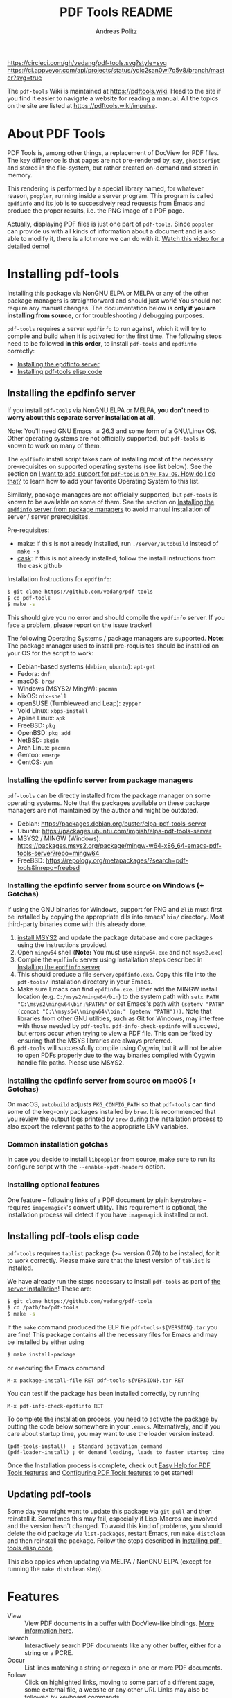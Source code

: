 #+TITLE:     PDF Tools README
#+AUTHOR:    Andreas Politz
#+EMAIL:     mail@andreas-politz.de
#+Maintainer: Vedang Manerikar
#+Maintainer_Email: vedang.manerikar@gmail.com

[[https://app.circleci.com/pipelines/github/vedang/pdf-tools][https://circleci.com/gh/vedang/pdf-tools.svg?style=svg]]
[[https://elpa.nongnu.org/nongnu/pdf-tools.html][http://elpa.nongnu.org/nongnu/pdf-tools.svg]]
[[https://stable.melpa.org/#/pdf-tools][http://stable.melpa.org/packages/pdf-tools-badge.svg]]
[[https://melpa.org/#/pdf-tools][http://melpa.org/packages/pdf-tools-badge.svg]] [[https://ci.appveyor.com/project/vedang/pdf-tools][https://ci.appveyor.com/api/projects/status/yqic2san0wi7o5v8/branch/master?svg=true]]

The ~pdf-tools~ Wiki is maintained at https://pdftools.wiki. Head to the site if you find it easier to navigate a website for reading a manual. All the topics on the site are listed at https://pdftools.wiki/impulse.

* Table of Contents                                            :noexport:TOC_3_gh:
- [[#about-pdf-tools][About PDF Tools]]
- [[#installing-pdf-tools][Installing pdf-tools]]
  - [[#installing-the-epdfinfo-server][Installing the epdfinfo server]]
    - [[#installing-the-epdfinfo-server-from-package-managers][Installing the epdfinfo server from package managers]]
    - [[#installing-the-epdfinfo-server-from-source-on-windows--gotchas][Installing the epdfinfo server from source on Windows (+ Gotchas)]]
    - [[#installing-the-epdfinfo-server-from-source-on-macos--gotchas][Installing the epdfinfo server from source on macOS (+ Gotchas)]]
    - [[#common-installation-gotchas][Common installation gotchas]]
    - [[#installing-optional-features][Installing optional features]]
  - [[#installing-pdf-tools-elisp-code][Installing pdf-tools elisp code]]
  - [[#updating-pdf-tools][Updating pdf-tools]]
- [[#features][Features]]
  - [[#view-and-navigate-pdfs][View and Navigate PDFs]]
    - [[#keybindings-for-navigating-pdf-documents][Keybindings for navigating PDF documents]]
    - [[#keybindings-for-manipulating-display-of-pdf][Keybindings for manipulating display of PDF]]
  - [[#annotations][Annotations]]
    - [[#keybindings-for-working-with-annotations][Keybindings for working with Annotations]]
  - [[#working-with-auctex][Working with AUCTeX]]
    - [[#keybindings-for-working-with-auctex][Keybindings for working with AUCTeX]]
  - [[#miscellaneous-features][Miscellaneous features]]
    - [[#keybindings-for-miscellaneous-features-in-pdf-tools][Keybindings for miscellaneous features in PDF tools]]
  - [[#easy-help-for-pdf-tools-features][Easy Help for PDF Tools features]]
  - [[#configuring-pdf-tools-features][Configuring PDF Tools features]]
- [[#known-problems][Known problems]]
  - [[#linum-mode][linum-mode]]
  - [[#display-line-numbers-mode][display-line-numbers-mode]]
  - [[#auto-revert][auto-revert]]
  - [[#sublimity][sublimity]]
  - [[#text-selection-is-not-transparent-in-pdfs-ocred-with-tesseract][Text selection is not transparent in PDFs OCRed with Tesseract]]
- [[#key-bindings-in-pdf-tools][Key-bindings in PDF Tools]]
- [[#tips-and-tricks-for-developers][Tips and Tricks for Developers]]
  - [[#turn-on-debug-mode][Turn on debug mode]]
  - [[#run-emacs-lisp-tests-locally][Run Emacs lisp tests locally]]
  - [[#run-server-compilation-tests-locally][Run server compilation tests locally]]
  - [[#add-a-dockerfile-to-automate-server-compilation-testing][Add a Dockerfile to automate server compilation testing]]
  - [[#issue-template-for-bug-reports][Issue Template for Bug Reports]]
    - [[#describe-the-bug][Describe the bug]]
    - [[#steps-to-reproduce-the-behaviour][Steps To Reproduce the behaviour:]]
    - [[#what-is-the-expected-behaviour][What is the expected behaviour?]]
    - [[#desktop][Desktop]]
    - [[#your-pdf-tools-install][Your pdf-tools install]]
    - [[#additional-context][Additional context]]
- [[#faqs][FAQs]]
  - [[#pdfs-are-not-rendering-well][PDFs are not rendering well!]]
  - [[#what-emacs-versions-does-pdf-tools-support][What Emacs versions does pdf-tools support?]]
  - [[#i-want-to-add-support-for-pdf-tools-on-my-fav-os-how-do-i-do-that][I want to add support for pdf-tools on "My Fav OS". How do I do that?]]
  - [[#i-am-on-a-macbook-m1-and-pdf-tools-installation-fails-with-a-stack-trace][I am on a Macbook M1 and pdf-tools installation fails with a stack-trace]]
  - [[#i-am-a-developer-making-changes-to-the-pdf-tools-source-code][I am a developer, making changes to the pdf-tools source code]]

* About PDF Tools
:PROPERTIES:
:CREATED:  [2021-12-29 Wed 18:34]
:ID:       5a884389-6aec-498a-90d5-f37168809b4f
:EXPORT_FILE_NAME: index
:END:
PDF Tools is, among other things, a replacement of DocView for PDF files. The key difference is that pages are not pre-rendered by, say, ~ghostscript~ and stored in the file-system, but rather created on-demand and stored in memory.

This rendering is performed by a special library named, for whatever reason, ~poppler~, running inside a server program. This program is called ~epdfinfo~ and its job is to successively read requests from Emacs and produce the proper results, i.e. the PNG image of a PDF page.

Actually, displaying PDF files is just one part of ~pdf-tools~. Since ~poppler~ can provide us with all kinds of information about a document and is also able to modify it, there is a lot more we can do with it. [[https://www.dailymotion.com/video/x2bc1is][Watch this video for a detailed demo!]]

* Installing pdf-tools
:PROPERTIES:
:CREATED:  [2021-12-29 Wed 18:34]
:ID:       6ceea50c-cbaa-4d8a-b450-8067c5e8c9da
:NEURON_DIRTREE_DISPLAY: false
:END:
Installing this package via NonGNU ELPA or MELPA or any of the other package managers is straightforward and should just work! You should not require any manual changes. The documentation below is *only if you are installing from source*, or for troubleshooting / debugging purposes.

~pdf-tools~ requires a server ~epdfinfo~ to run against, which it will try to compile and build when it is activated for the first time. The following steps need to be followed *in this order*, to install ~pdf-tools~ and ~epdfinfo~ correctly:

- [[brain-child:e305cd0a-e798-4c2b-af27-21bcd936c1c9][Installing the epdfinfo server]]
- [[brain-child:32c4fc3b-b4ea-43bd-b92c-bdf2d3831fcf][Installing pdf-tools elisp code]]

** Installing the epdfinfo server
:PROPERTIES:
:CREATED:  [2021-12-29 Wed 18:34]
:ID:       e305cd0a-e798-4c2b-af27-21bcd936c1c9
:END:
If you install ~pdf-tools~ via NonGNU ELPA or MELPA, *you don't need to worry about this separate server installation at all*.

Note: You'll need GNU Emacs \ge 26.3 and some form of a GNU/Linux OS. Other operating systems are not officially supported, but ~pdf-tools~ is known to work on many of them.

The ~epdfinfo~ install script takes care of installing most of the necessary pre-requisites on supported operating systems (see list below). See the section on [[id:A34704B9-1B51-4614-8806-C4059F7B42D5][I want to add support for ~pdf-tools~ on =My Fav OS=. How do I do that?]] to learn how to add your favorite Operating System to this list.

Similarly, package-managers are not officially supported, but ~pdf-tools~ is known to be available on some of them. See the section on [[id:fb5cef15-fed4-4dec-a443-52f7c00c7831][Installing the ~epdfinfo~ server from package managers]] to avoid manual installation of server / server prerequisites.

Pre-requisites:
- make: if this is not already installed, run ~./server/autobuild~ instead of ~make -s~
- [[https://github.com/cask/cask][cask]]: if this is not already installed, follow the install instructions from the cask github

Installation Instructions for ~epdfinfo~:
#+begin_src sh
  $ git clone https://github.com/vedang/pdf-tools
  $ cd pdf-tools
  $ make -s
#+end_src

This should give you no error and should compile the ~epdfinfo~ server. If you face a problem, please report on the issue tracker!

The following Operating Systems / package managers are supported. *Note*: The package manager used to install pre-requisites should be installed on your OS for the script to work:

- Debian-based systems (~debian~, ~ubuntu~): ~apt-get~
- Fedora: ~dnf~
- macOS: ~brew~
- Windows (MSYS2/ MingW): ~pacman~
- NixOS: ~nix-shell~
- openSUSE (Tumbleweed and Leap): ~zypper~
- Void Linux: ~xbps-install~
- Apline Linux: ~apk~
- FreeBSD: ~pkg~
- OpenBSD: ~pkg_add~
- NetBSD: ~pkgin~
- Arch Linux: ~pacman~
- Gentoo: ~emerge~
- CentOS: ~yum~

*** Installing the epdfinfo server from package managers
:PROPERTIES:
:CREATED:  [2022-02-13 Sun 23:10]
:ID:       fb5cef15-fed4-4dec-a443-52f7c00c7831
:END:
~pdf-tools~ can be directly installed from the package manager on some operating systems. Note that the packages available on these package managers are not maintained by the author and might be outdated.

- Debian:  https://packages.debian.org/buster/elpa-pdf-tools-server
- Ubuntu: https://packages.ubuntu.com/impish/elpa-pdf-tools-server
- MSYS2 / MINGW (Windows): https://packages.msys2.org/package/mingw-w64-x86_64-emacs-pdf-tools-server?repo=mingw64
- FreeBSD: https://repology.org/metapackages/?search=pdf-tools&inrepo=freebsd

*** Installing the epdfinfo server from source on Windows (+ Gotchas)
:PROPERTIES:
:CREATED:  [2021-12-29 Wed 18:34]
:ID:       d14e01ff-9bd5-47ee-86fc-859b4499d5d7
:END:
If using the GNU binaries for Windows, support for PNG and ~zlib~ must first be installed by copying the appropriate dlls into emacs' ~bin/~ directory. Most third-party binaries come with this already done.

1. [[https://www.msys2.org/][install MSYS2]] and update the package database and core packages using the instructions provided.
2. Open ~mingw64~ shell (*Note:* You must use ~mingw64.exe~ and not ~msys2.exe~)
3. Compile the ~epdfinfo~ server using Installation steps described in [[id:e305cd0a-e798-4c2b-af27-21bcd936c1c9][Installing the ~epdfinfo~ server]]
4. This should produce a file ~server/epdfinfo.exe~. Copy this file into the ~pdf-tools/~ installation directory in your Emacs.
5. Make sure Emacs can find ~epdfinfo.exe~. Either add the MINGW install location (e.g. ~C:/msys2/mingw64/bin~) to the system path with ~setx PATH "C:\msys2\mingw64\bin;%PATH%"~ or set Emacs's path with ~(setenv "PATH" (concat "C:\\msys64\\mingw64\\bin;" (getenv "PATH")))~. Note that libraries from other GNU utilities, such as Git for Windows, may interfere with those needed by ~pdf-tools~. ~pdf-info-check-epdinfo~ will succeed, but errors occur when trying to view a PDF file. This can be fixed by ensuring that the MSYS libraries are always preferred.
6. ~pdf-tools~ will successfully compile using Cygwin, but it will not be able to open PDFs properly due to the way binaries compiled with Cygwin handle file paths. Please use MSYS2.

*** Installing the epdfinfo server from source on macOS (+ Gotchas)
:PROPERTIES:
:CREATED:  [2022-10-11 Tue 11:42]
:ID:       60CBCD65-5654-400A-913F-8B31901D071C
:END:
On macOS, ~autobuild~ adjusts ~PKG_CONFIG_PATH~ so that ~pdf-tools~ can find some of the keg-only packages installed by ~brew~. It is recommended that you review the output logs printed by ~brew~ during the installation process to also export the relevant paths to the appropriate ENV variables.

*** Common installation gotchas
:PROPERTIES:
:CREATED:  [2022-10-11 Tue 11:04]
:ID:       3F4C0FDF-6AC0-4845-BA2D-ED7C2F40D894
:END:
In case you decide to install ~libpoppler~ from source, make sure to run its configure script with the ~--enable-xpdf-headers~ option.

*** Installing optional features
:PROPERTIES:
:CREATED:  [2022-10-11 Tue 11:15]
:ID:       97FC4447-B567-457F-A498-7CCA74DD5657
:END:
One feature -- following links of a PDF document by plain keystrokes -- requires ~imagemagick~'s convert utility. This requirement is optional, the installation process will detect if you have ~imagemagick~ installed or not.
** Installing pdf-tools elisp code
:PROPERTIES:
:CREATED:  [2021-12-29 Wed 18:34]
:ID:       32c4fc3b-b4ea-43bd-b92c-bdf2d3831fcf
:END:
~pdf-tools~ requires ~tablist~ package (>= version 0.70) to be installed, for it to work correctly. Please make sure that the latest version of ~tablist~ is installed.

We have already run the steps necessary to install ~pdf-tools~ as part of [[id:e305cd0a-e798-4c2b-af27-21bcd936c1c9][the server installation]]! These are:
#+BEGIN_SRC sh
  $ git clone https://github.com/vedang/pdf-tools
  $ cd /path/to/pdf-tools
  $ make -s
#+END_SRC

If the ~make~ command produced the ELP file ~pdf-tools-${VERSION}.tar~ you are fine! This package contains all the necessary files for Emacs and may be installed by either using
#+begin_src sh
    $ make install-package
#+end_src
or executing the Emacs command
#+begin_src elisp
  M-x package-install-file RET pdf-tools-${VERSION}.tar RET
#+end_src

You can test if the package has been installed correctly, by running
#+begin_src elisp
  M-x pdf-info-check-epdfinfo RET
#+end_src

To complete the installation process, you need to activate the package by putting the code below somewhere in your ~.emacs~.  Alternatively, and if you care about startup time, you may want to use the loader version instead.
#+begin_src elisp
  (pdf-tools-install)  ; Standard activation command
  (pdf-loader-install) ; On demand loading, leads to faster startup time
#+end_src

Once the Installation process is complete, check out [[id:19a3daea-6fa6-4ac3-9201-d2034c46ad8c][Easy Help for PDF Tools features]] and [[id:8dccd685-18b8-4c98-977a-0fe2d66b724c][Configuring PDF Tools features]] to get started!
** Updating pdf-tools
:PROPERTIES:
:CREATED:  [2021-12-29 Wed 18:34]
:ID:       9dd62314-f5ad-4bd4-83fa-8e28343e3d9c
:END:
Some day you might want to update this package via ~git pull~ and then reinstall it. Sometimes this may fail, especially if Lisp-Macros are involved and the version hasn't changed. To avoid this kind of problems, you should delete the old package via ~list-packages~, restart Emacs, run ~make distclean~ and then reinstall the package. Follow the steps described in [[id:32c4fc3b-b4ea-43bd-b92c-bdf2d3831fcf][Installing pdf-tools elisp code]].

This also applies when updating via MELPA / NonGNU ELPA (except for running the ~make distclean~ step).

* Features
:PROPERTIES:
:CREATED:  [2021-12-29 Wed 18:34]
:ID:       555b4a2a-7881-49ac-a066-7e3f10034ca4
:END:
+ View :: View PDF documents in a buffer with DocView-like bindings. [[id:18d362e1-a1a3-4c51-9d45-04e2c53d8c0c][More information here]].
+ Isearch :: Interactively search PDF documents like any other buffer, either for a string or a PCRE.
+ Occur :: List lines matching a string or regexp in one or more PDF documents.
+ Follow :: Click on highlighted links, moving to some part of a different page, some external file, a website or any other URI. Links may also be followed by keyboard commands.
+ Annotations :: Display and list text and markup annotations (like underline), edit their contents and attributes (e.g. color), move them around, delete them or create new ones and then save the modifications back to the PDF file. [[id:5fff6471-a933-46d7-8ae9-b2fa4a9de952][More information here]].
+ Attachments :: Save files attached to the PDF-file or list them in a dired buffer.
+ Outline :: Use ~imenu~ or a special buffer (=M-x pdf-outline=) to examine and navigate the PDF's outline.
+ SyncTeX :: Jump from a position on a page directly to the TeX source and vice versa.
+ Virtual :: Use a collection of documents as if it were one, big single PDF.
+ Misc ::
  - Display PDF's metadata.
  - Mark a region and kill the text from the PDF.
  - Keep track of visited pages via a history.
  - Apply a color filter for reading in low light conditions.
** View and Navigate PDFs
:PROPERTIES:
:CREATED:  [2021-12-30 Thu 18:25]
:ID:       18d362e1-a1a3-4c51-9d45-04e2c53d8c0c
:END:
PDFView Mode is an Emacs PDF viewer. It displays PDF files as PNG images in Emacs buffers. PDFs are navigable using DocView-like bindings. Once you have installed ~pdf-tools~, opening a PDF in Emacs will automatically trigger this mode.
*** Keybindings for navigating PDF documents
:PROPERTIES:
:CREATED:  [2021-12-30 Thu 18:25]
:ID:       01864499-2286-4e64-91f5-f8133f53ec61
:END:
| Navigation                                    |                         |
|-----------------------------------------------+-------------------------|
| Scroll Up / Down by Page-full                 | ~space~ / ~backspace~   |
| Scroll Up / Down by Line                      | ~C-n~ / ~C-p~           |
| Scroll Right / Left                           | ~C-f~ / ~C-b~           |
| First Page / Last Page                        | ~<~, ~M-<~ / ~>~, ~M->~ |
| Next Page / Previous Page                     | ~n~ / ~p~               |
| Incremental Search Forward / Backward         | ~C-s~ / ~C-r~           |
| Occur (list all lines containing a phrase)    | ~M-s o~                 |
| Jump to Occur Line                            | ~RETURN~                |
| Pick a Link and Jump                          | ~F~                     |
| Incremental Search in Links                   | ~f~                     |
| History Back / Forwards                       | ~l~ / ~r~               |
| Display Outline                               | ~o~                     |
| Jump to Section from Outline                  | ~RETURN~                |
| Jump to Page                                  | ~M-g g~                 |
| Store position / Jump to position in register | ~m~ / ~'~               |
|-----------------------------------------------+-------------------------|
|                                               |                         |
Note that ~pdf-tools~ renders the PDF as images inside Emacs. This means that all the keybindings of ~image-mode~ work on individual PDF pages as well.
| Image Mode             |                                             |
|------------------------+---------------------------------------------|
| image-scroll-right     | ~C-x >~ / ~<remap> <scroll-right>~          |
| image-scroll-left      | ~C-x <~ / ~<remap> <scroll-left>~           |
| image-scroll-up        | ~C-v~ / ~<remap> <scroll-up>~               |
| image-scroll-down      | ~M-v~ / ~<remap> <scroll-down>~             |
| image-forward-hscroll  | ~C-f~ / ~right~ / ~<remap> <forward-char>~  |
| image-backward-hscroll | ~C-b~ / ~left~  / ~<remap> <backward-char>~ |
| image-bob              | ~<remap> <beginning-of-buffer>~             |
| image-eob              | ~<remap> <end-of-buffer>~                   |
| image-bol              | ~<remap> <move-beginning-of-line>~          |
| image-eol              | ~<remap> <move-end-of-line>~                |
| image-scroll-down      | ~<remap> <scroll-down>~                     |
| image-scroll-up        | ~<remap> <scroll-up>~                       |
| image-scroll-left      | ~<remap> <scroll-left>~                     |
| image-scroll-right     | ~<remap> <scroll-right>~                    |
|------------------------+---------------------------------------------|
|                        |                                             |

*** Keybindings for manipulating display of PDF
:PROPERTIES:
:CREATED:  [2021-12-30 Thu 18:33]
:ID:       73a18ea8-aa21-48d4-9d8b-dc64e3601000
:END:
| Display                                  |                 |
|------------------------------------------+-----------------|
| Zoom in / Zoom out                       | ~+~ / ~-~       |
| Fit Height / Fit Width / Fit Page        | ~H~ / ~W~ / ~P~ |
| Trim Margins (set slice to bounding box) | ~s b~           |
| Reset Margins                            | ~s r~           |
| Reset Zoom                               | ~0~             |
| Rotate Page                              | ~R~             |
|------------------------------------------+-----------------|

** Annotations
:PROPERTIES:
:CREATED:  [2021-12-30 Thu 16:58]
:ID:       5fff6471-a933-46d7-8ae9-b2fa4a9de952
:END:
~pdf-tools~ supports working with PDF Annotations. You can display and list text and markup annotations (like squiggly, highlight), edit their contents and attributes (e.g. color), move them around, delete them or create new ones and then save the modifications back to the PDF file.
*** Keybindings for working with Annotations
:PROPERTIES:
:CREATED:  [2021-12-30 Thu 17:08]
:ID:       243b3843-b912-430b-884a-641304755b92
:END:
| Annotations                          |                                                    |
|--------------------------------------+----------------------------------------------------|
| List Annotations                     | ~C-c C-a l~                                        |
| Jump to Annotations from List        | ~SPACE~                                            |
| Mark Annotation for Deletion         | ~d~                                                |
| Delete Marked Annotations            | ~x~                                                |
| Unmark Annotations                   | ~u~                                                |
| Close Annotation List                | ~q~                                                |
| Enable/Disable Following Annotations | ~C-c C-f~                                          |
|--------------------------------------+----------------------------------------------------|
| Add and Edit Annotations             | Select region via Mouse selection.                 |
|                                      | Then left-click context menu OR keybindings below  |
|--------------------------------------+----------------------------------------------------|
| Add a Markup Annotation              | ~C-c C-a m~                                        |
| Add a Highlight Markup Annotation    | ~C-c C-a h~                                        |
| Add a Strikeout Markup Annotation    | ~C-c C-a o~                                        |
| Add a Squiggly Markup Annotation     | ~C-c C-a s~                                        |
| Add an Underline Markup Annotation   | ~C-c C-a u~                                        |
| Add a Text Annotation                | ~C-c C-a t~                                        |
|--------------------------------------+----------------------------------------------------|
| Highlight an arbitrary region        | Section region with Mouse Drag (Hold down Meta and |
|                                      | drag). Then ~C-c C-a h~ to highlight that region.  |
|--------------------------------------+----------------------------------------------------|
|                                      |                                                    |

** Working with AUCTeX
:PROPERTIES:
:CREATED:  [2021-12-30 Thu 18:37]
:ID:       698bdbad-e5f1-4958-b61e-9ed12d4b1234
:END:
*** Keybindings for working with AUCTeX
:PROPERTIES:
:CREATED:  [2021-12-30 Thu 18:37]
:ID:       ab7872c1-edd6-465d-9d1d-b621db6364a3
:END:
| Syncing with AUCTeX                           |             |
|-----------------------------------------------+-------------|
| Refresh File (e.g., after recompiling source) | ~g~         |
| Jump to PDF Location from Source              | ~C-c C-g~   |
| Jump Source Location from PDF                 | ~C-mouse-1~ |

** Miscellaneous features
:PROPERTIES:
:CREATED:  [2021-12-30 Thu 18:37]
:ID:       bbefb49d-fca8-4d4f-9d16-4a4ad1946d89
:END:
*** Keybindings for miscellaneous features in PDF tools
:PROPERTIES:
:CREATED:  [2021-12-30 Thu 18:35]
:ID:       9148deff-dd5a-46be-a48f-cd2f96b7ce19
:END:
| Miscellaneous                                 |           |
|-----------------------------------------------+-----------|
| Print File                                    | ~C-c C-p~ |

** Easy Help for PDF Tools features
:PROPERTIES:
:CREATED:  [2021-12-29 Wed 13:49]
:ID:       19a3daea-6fa6-4ac3-9201-d2034c46ad8c
:END:
#+begin_src elisp
  M-x pdf-tools-help RET
#+end_src

Run =M-x pdf-tools-help= inside Emacs, as shown above. It will list all the features provided by ~pdf-tools~ as well as the key-bindings for these features.

** Configuring PDF Tools features
:PROPERTIES:
:CREATED:  [2021-12-29 Wed 13:51]
:ID:       8dccd685-18b8-4c98-977a-0fe2d66b724c
:END:
Once you have read through the features provided by ~pdf-tools~, you probably want to customize the behavior of the features as per your requirements. Full customization of features is available by running the following:
#+begin_src elisp
  M-x pdf-tools-customize RET
#+end_src

* Known problems
:PROPERTIES:
:CREATED:  [2021-12-29 Wed 18:29]
:ID:       4baf936a-2454-41c9-99db-177133ee9568
:END:

** linum-mode
:PROPERTIES:
:CREATED:  [2021-12-29 Wed 18:34]
:ID:       73625d02-d472-4e7d-9805-db6d3b60e0ff
:END:
~pdf-tools~ does not work well together with ~linum-mode~ and activating it in a ~pdf-view-mode~, e.g. via ~global-linum-mode~, might make Emacs choke.

** display-line-numbers-mode
:PROPERTIES:
:CREATED:  [2022-01-03 Mon 08:31]
:ID:       f178ba41-0f5a-4d22-b4a8-889af1af566e
:END:
This mode is an alternative to ~linum-mode~ and is available since Emacs 26. ~pdf-tools~ does not work well with it. For example, it makes horizontal navigation (such as ~C-f~, ~C-b~, ~C-x <~ or ~C-x >~ ) in a document impossible.

** auto-revert
:PROPERTIES:
:CREATED:  [2021-12-29 Wed 18:34]
:ID:       24b671c6-c242-4983-9d11-38421d2752e9
:END:
Autorevert works by polling the file-system every ~auto-revert-interval~ seconds, optionally combined with some event-based reverting via [[https://www.gnu.org/software/emacs/manual/html_node/elisp/File-Notifications.html][file notification]]. But this currently does not work reliably, such that Emacs may revert the PDF-buffer while the corresponding file is still being written to (e.g. by LaTeX), leading to a potential error.

With a recent [[https://www.gnu.org/software/auctex/][AUCTeX]] installation, you might want to put the following somewhere in your dotemacs, which will revert the PDF-buffer *after* the TeX compilation has finished.
#+BEGIN_SRC emacs-lisp
  (add-hook 'TeX-after-compilation-finished-functions #'TeX-revert-document-buffer)
#+END_SRC

** sublimity
:PROPERTIES:
:CREATED:  [2021-12-29 Wed 18:34]
:ID:       4766d18a-c02a-456d-8398-701bbea3ee80
:END:
L/R scrolling breaks while zoomed into a pdf, with usage of sublimity smooth scrolling features

** Text selection is not transparent in PDFs OCRed with Tesseract
:PROPERTIES:
:CREATED:  [2022-09-19 Mon 18:50]
:ID:       C3A4A7C0-6BBB-4923-AD39-3707C8482A76
:END:

In such PDFs the selected text becomes hidden behind the selection; see [[https://github.com/vedang/pdf-tools/issues/149][this issue]], which also describes the workaround in detail. The following function, which depends on the [[https://github.com/orgtre/qpdf.el][qpdf.el]] package, can be used to convert such a PDF file into one where text selection is transparent:
#+begin_src elisp
  (defun my-fix-pdf-selection ()
    "Replace pdf with one where selection shows transparently."
    (interactive)
    (unless (equal (file-name-extension (buffer-file-name)) "pdf")
      (error "Buffer should visit a pdf file."))
    (unless (equal major-mode 'pdf-view-mode)
      (pdf-view-mode))
    ;; save file in QDF-mode
    (qpdf-run (list
               (concat "--infile="
                       (buffer-file-name))
               "--qdf --object-streams=disable"
               "--replace-input"))
    ;; do replacements
    (text-mode)
    (read-only-mode -1)
    (while (re-search-forward "3 Tr" nil t)
      (replace-match "7 Tr" nil nil))
    (save-buffer)
    (pdf-view-mode))
#+end_src
Note that this overwrites the PDF file visited in the buffer from which it is run! To avoid this replace the ~--replace-input~ with ~(concat "--outfile=" (file-truename (read-file-name "Outfile: ")))~.

* Key-bindings in PDF Tools
:PROPERTIES:
:CREATED:  [2021-12-29 Wed 18:34]
:ID:       fa99285a-437e-4be4-9a65-426db019019f
:END:
- [[brain-child:01864499-2286-4e64-91f5-f8133f53ec61][Keybindings for navigating PDF documents]]
- [[brain-child:243b3843-b912-430b-884a-641304755b92][Keybindings for working with Annotations]]
- [[brain-child:73a18ea8-aa21-48d4-9d8b-dc64e3601000][Keybindings for manipulating display of PDF]]
- [[brain-child:ab7872c1-edd6-465d-9d1d-b621db6364a3][Keybindings for working with AUCTeX]]
- [[brain-child:9148deff-dd5a-46be-a48f-cd2f96b7ce19][Keybindings for miscellaneous features in PDF tools]]

* Tips and Tricks for Developers
:PROPERTIES:
:CREATED:  [2021-12-29 Wed 18:34]
:ID:       fd64c10c-4ea5-4ece-8d95-b723098dd4f6
:END:
** Turn on debug mode
:PROPERTIES:
:CREATED:  [2021-12-29 Wed 18:34]
:ID:       100fc888-7064-4dd3-9db4-c84a7e8f4af0
:END:
#+begin_src elisp
  M-x pdf-tools-toggle-debug RET
#+end_src
Toggling debug mode prints information about various operations in the ~*Messages*~ buffer, and this is useful to see what is happening behind the scenes

** Run Emacs lisp tests locally
:PROPERTIES:
:CREATED:  [2022-05-09 Mon 21:27]
:ID:       1CBE7325-A5A1-479B-9A98-BEEFBAC9D8FF
:END:
You can go to the ~pdf-tools~ folder and run ~make test~ to run the ERT tests and check if the changes you have made to the code break any of the tests.

The tests are written in ERT, which is the built-in testing system in Emacs. However, they are run using ~Cask~ which you will have to install first, if you don't have it already. You can install ~Cask~ by following the instructions on their site at https://github.com/cask/cask
** Run server compilation tests locally
:PROPERTIES:
:CREATED:  [2022-07-20 Wed 16:42]
:ID:       5327945D-9D92-4462-8172-7237DEF4C359
:END:
You can go to the ~pdf-tools~ folder and run ~make server-test~ to check if the changes you have made to the server code break compilation on any of the supported operating systems.

The tests build ~Podman~ images for all supported operating systems, so you will have to install ~Podman~ first, if you don't have already. You can install ~Podman~ by following the instructions on their site at https://podman.io/getting-started/installation

Podman is compatible with Docker, so if you already have ~docker~ installed, you should be able to ~alias podman=docker~ on your shell and run the tests, without having to install Docker. (Note: I have not tested this)

** Add a Dockerfile to automate server compilation testing
:PROPERTIES:
:CREATED:  [2022-07-20 Wed 16:52]
:ID:       A401543C-308B-4175-8212-5B78CD6C8389
:END:
The ~server/test/docker~ folder contains Dockerfile templates used for testing that the ~epdfinfo~ server compiles correctly on various operating systems ([[id:5327945D-9D92-4462-8172-7237DEF4C359][more details here]]).

To see the list of operating systems where compilation testing is supported, run ~make server-test-supported~. To see the list of operating systems where testing is unsupported, run ~make server-test-unsupported~. To add support, look into the ~server/test/docker/templates~ folder (~ubuntu~ files are a good example to refer to)

** Issue Template for Bug Reports
:PROPERTIES:
:CREATED:  [2022-12-02 Fri 13:30]
:ID:       F563A2A4-FCF8-4F04-94CA-19E80E4841A6
:END:
Please use the 'Bug Report' issue template when reporting bugs. The template is as follows:

*** Describe the bug
A clear and concise description of what the bug is.

*** Steps To Reproduce the behaviour:
1. Go to '...'
2. Click on '....'
3. Scroll down to '....'
4. See error

*** What is the expected behaviour?
A clear and concise description of what you expected to happen.

*** Desktop
Please complete the following information:

- OS: [eg: MacOS Catalina]
- Emacs Version: [This should be the output of =M-x emacs-version= ]
- Poppler Version: [eg: output of ~brew info poppler~ and similarly for other OSs]

*** Your pdf-tools install
Please complete the following information:
- ~pdf-tools~ Version: [ =M-x package-list-packages= -> Search for ~pdf-tools~ -> Hit Enter and copy all the details that pop up in the Help buffer]
- ~pdf-tools~ customization / configuration that you use:

*** Additional context
- If you are reporting a crash, please try and add the Backtrace / Stacktrace of the crash.
- If you are reporting a bug, please try and attach an example PDF file where I can reproduce the bug.
- If you can attach screenshots or recordings, that is a great help
- Please try reproducing the bug yourself on Vanilla Emacs before reporting the problem.

* FAQs
:PROPERTIES:
:CREATED:  [2021-12-30 Thu 22:04]
:ID:       3be6abe7-163e-4c3e-a7df-28e8470fe37f
:END:
** Epdfinfo has stopped working!
:PROPERTIES:
:CREATED:  [2023-06-10 Sat 23:25]
:ID:       9B5F797F-9BB3-45D9-B364-D4E5F13222BF
:END:
Have you upgraded ~poppler~ recently? This can cause ~epdfinfo~ to stop working, since it was compiled with the previous version of ~poppler~. Just run =M-x pdf-tools-install= and this should be fixed.

** PDFs are not rendering well!
:PROPERTIES:
:CREATED:  [2021-12-30 Thu 22:04]
:ID:       20ef86be-7c92-4cda-97ec-70a22484e689
:END:
~pdf-tools~ version ~1.1.0~ release changed the default value of ~pdf-view-use-scaling~ to ~t~ (previously, it was ~nil~). This has been done keeping in mind that most modern monitors are HiDPI screens, so the default configuration should cater to this user. If you are not using a HiDPI screen, you might have to change this value to ~nil~ in your configuration

#+begin_src elisp
  (setq pdf-view-use-scaling nil)
#+end_src

to scale the images correctly when rendering them.

** What Emacs versions does pdf-tools support?
:PROPERTIES:
:CREATED:  [2022-01-02 Sun 10:12]
:ID:       f44c66e6-402d-4154-b806-6bb4180a0a5b
:END:
~pdf-tools~ supports the 3 latest versions of Emacs major releases. At the moment of this writing, this means that the minimum supported Emacs version is ~26.3~.

** I want to add support for pdf-tools on "My Fav OS". How do I do that?
:PROPERTIES:
:CREATED:  [2022-04-25 Mon 21:50]
:ID:       A34704B9-1B51-4614-8806-C4059F7B42D5
:END:
I'm working on automating ~pdf-tools~ installation as much as possible, in order to improve the installation experience. If you want to add support for a new / currently unsupported Operating System, please modify the ~server/autobuild~ script. Say you want to support a new Operating System called MyFavOS. You need to do the following work:

1. Search for the ~Figure out where we are~ section. Here, add a call to ~os_myfavos~ right below ~handle_options~ at the end of the existing call chain. Here we try and pick up the correct Operating System and install the relevant dependencies.
2. Add handling for the ~--os~ argument in ~os_argument~ for ~myfavos~, so that the appropriate function can be called to install pre-requisites. ~--os~ is the argument that we pass to the script from the command-line to indicate which OS we are on.
3. Create a ~os_myfavos~ function. This function checks if we are running on MyFavOS. If we are running on MyFavOS, it sets up ~PKGCMD~, ~PKGARGS~ and ~PACKAGES~ variables so that the appropriate package manager can install the dependencies as part of the rest of the ~autobuild~ script.
4. If you are adding support for your favorite operating system, consider adding automated testing support as well, to help me ensure that ~epdfinfo~ continues to compile correctly. See [[id:A401543C-308B-4175-8212-5B78CD6C8389][Add a Dockerfile to automate server compilation testing]] for more details.

The idea here is to make the ~server/autobuild~ file the single place from which installation can happen on any Operating System. This makes building ~pdf-tools~ dead simple via the ~Makefile~.

This seems like a lot of work, but it is not. If you need a reference, search for ~os_gentoo~ or ~os_debian~ in the ~server/autobuild~ file and see how these are setup and used. The functions are used to install dependencies on Gentoo and Debian respectively, and are simple to copy / change.

When you make your changes, please be sure to test [[id:1CBE7325-A5A1-479B-9A98-BEEFBAC9D8FF][the elisp changes]] as well as [[id:5327945D-9D92-4462-8172-7237DEF4C359][the server code changes]] as described in the linked articles.

** I am on a Macbook M1 and pdf-tools installation fails with a stack-trace
:PROPERTIES:
:CREATED:  [2022-05-09 Mon 20:29]
:ID:       96D389D8-DD23-4FB0-996C-2D6F70A76BB2
:END:
There have been a number of issues around ~pdf-tools~ installation problems on M1. =M-x pdf-tools-install= throws the following stack trace:
#+begin_example
  1 warning generated.
  ld: warning: ignoring file /opt/homebrew/opt/gettext/lib/libintl.dylib, building for macOS-x86_64 but attempting to link with file built for macOS-arm64
  ld: warning: ignoring file /opt/homebrew/Cellar/glib/2.72.1/lib/libglib-2.0.dylib, building for macOS-x86_64 but attempting to link with file built for macOS-arm64
  ld: warning: ignoring file /opt/homebrew/Cellar/poppler/22.02.0/lib/libpoppler-glib.dylib, building for macOS-x86_64 but attempting to link with file built for macOS-arm64
  ld: warning: ignoring file /opt/homebrew/Cellar/glib/2.72.1/lib/libgobject-2.0.dylib, building for macOS-x86_64 but attempting to link with file built for macOS-arm64
  ld: warning: ignoring file /opt/homebrew/Cellar/poppler/22.02.0/lib/libpoppler.dylib, building for macOS-x86_64 but attempting to link with file built for macOS-arm64
  ld: warning: ignoring file /opt/homebrew/Cellar/cairo/1.16.0_5/lib/libcairo.dylib, building for macOS-x86_64 but attempting to link with file built for macOS-arm64
  ld: warning: ignoring file /opt/homebrew/Cellar/libpng/1.6.37/lib/libpng16.dylib, building for macOS-x86_64 but attempting to link with file built for macOS-arm64
  ld: warning: ignoring file /opt/homebrew/Cellar/zlib/1.2.11/lib/libz.dylib, building for macOS-x86_64 but attempting to link with file built for macOS-arm64
  Undefined symbols for architecture x86_64:
#+end_example

This happens because M1 architecture is =ARM64=, whereas the Emacs App you are using has been compiled for the =x86_64= architecture. The way to solve this problem is to install a version of Emacs which has been compiled for the M1. As of today, [2022-05-09 Mon], the latest version of Emacs available on https://emacsformacosx.com/ is natively compiled and you will not face these issues on it. Please remove your current Emacs App and install it from https://emacsformacosx.com/.

Thank you.

PS: How do I know if the Emacs I'm running has been compiled correctly?

You can see this by opening the =Activity Monitor=, selecting =Emacs=, clicking on the =Info= key, and then clicking on =Sample=. The =Code Type= field in the Sample output will show you how your Application has been compiled. Here is the output for EmacsForMacOSX (you can see that it's =ARM64=):
#+begin_example
  Sampling process 61824 for 3 seconds with 1 millisecond of run time between samples
  Sampling completed, processing symbols...
  Analysis of sampling Emacs-arm64-11 (pid 61824) every 1 millisecond
  Process:         Emacs-arm64-11 [61824]
  Path:            /Applications/Emacs.app/Contents/MacOS/Emacs-arm64-11
  Load Address:    0x1007f0000
  Identifier:      org.gnu.Emacs
  Version:         Version 28.1 (9.0)
  Code Type:       ARM64
  Platform:        macOS
#+end_example

If your Emacs is compiled for x86, the =Code Type= will be =x86_64=.

** I am a developer, making changes to the pdf-tools source code
:PROPERTIES:
:CREATED:  [2022-05-09 Mon 21:31]
:ID:       2D173424-C211-4474-B0D0-83F4381CAFFA
:END:
Thank you for taking the time to contribute back to the code. You may find some useful notes in the [[id:fd64c10c-4ea5-4ece-8d95-b723098dd4f6][Tips and Tricks for Developers]] section. Please be sure to check it out!
